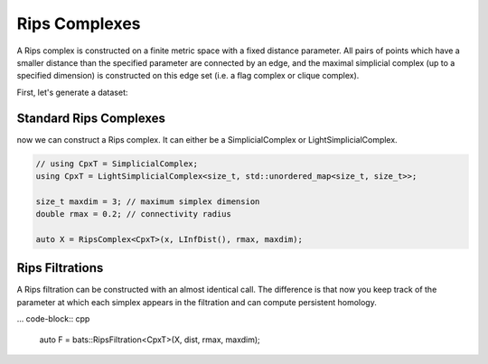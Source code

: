 Rips Complexes
==============

A Rips complex is constructed on a finite metric space with
a fixed distance parameter.  All pairs of points which have a smaller
distance than the specified parameter are connected by an edge, and the
maximal simplicial complex (up to a specified dimension) is constructed
on this edge set (i.e. a flag complex or clique complex).

First, let's generate a dataset:

.. code-block: cpp

   // in header
   using namespace bats;

   size_t d = 2; // dimension of Euclidean Space
   size_t n = 350; // size of point cloud
   DataSet<double> x = = sample_cube<double>(d, n, 0); // seed with 0

Standard Rips Complexes
-----------------------

now we can construct a Rips complex.  It can either be a SimplicialComplex
or LightSimplicialComplex.

.. code-block:: cpp

   // using CpxT = SimplicialComplex;
   using CpxT = LightSimplicialComplex<size_t, std::unordered_map<size_t, size_t>>;

   size_t maxdim = 3; // maximum simplex dimension
   double rmax = 0.2; // connectivity radius

   auto X = RipsComplex<CpxT>(x, LInfDist(), rmax, maxdim);

Rips Filtrations
----------------

A Rips filtration can be constructed with an almost identical call.  The difference
is that now you keep track of the parameter at which each simplex appears in the filtration
and can compute persistent homology.

... code-block:: cpp

   auto F = bats::RipsFiltration<CpxT>(X, dist, rmax, maxdim);
